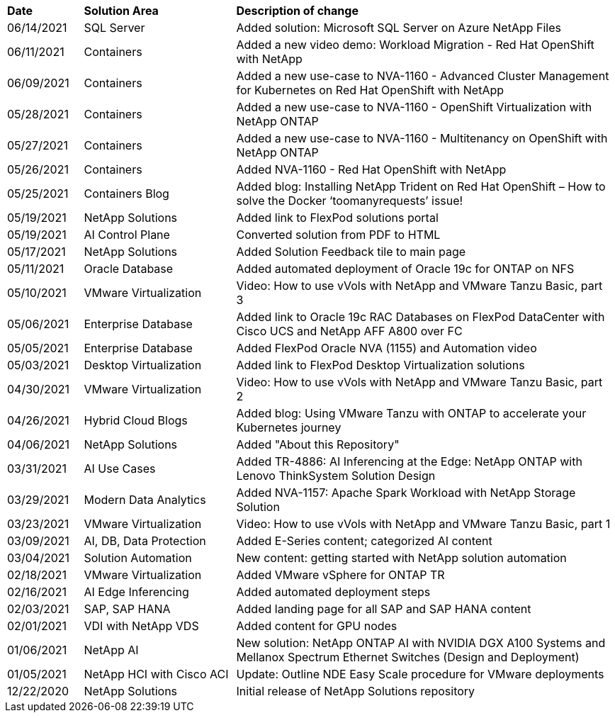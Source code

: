 [width=100%,cols="2, 4, 10",grid="all"]
|===
| *Date* | *Solution Area* | *Description of change*
// tag::ent-db[]
| 06/14/2021 | SQL Server  | Added solution: Microsoft SQL Server on Azure NetApp Files
// end::ent-db[]
// tag::containers[]
| 06/11/2021 | Containers | Added a new video demo: Workload Migration - Red Hat OpenShift with NetApp
// end::containers[]
// tag::containers[]
| 06/09/2021 | Containers | Added a new use-case to NVA-1160 - Advanced Cluster Management for Kubernetes on Red Hat OpenShift with NetApp
// end::containers[]
// tag::containers[]
| 05/28/2021 | Containers | Added a new use-case to NVA-1160 - OpenShift Virtualization with NetApp ONTAP
// end::containers[]
// tag::containers[]
| 05/27/2021 | Containers | Added a new use-case to NVA-1160 - Multitenancy on OpenShift with NetApp ONTAP
// end::containers[]
// tag::containers[]
| 05/26/2021 | Containers | Added NVA-1160 - Red Hat OpenShift with NetApp
// end::containers[]
// tag::containers[]
| 05/25/2021 | Containers Blog | Added blog: Installing NetApp Trident on Red Hat OpenShift – How to solve the Docker ‘toomanyrequests’ issue!
// end::containers[]
// tag::general[]
| 05/19/2021 | NetApp Solutions | Added link to FlexPod solutions portal
// end::general[]
// tag::aiml[]
| 05/19/2021 | AI Control Plane | Converted solution from PDF to HTML
// end::aiml[]
// tag::general[]
| 05/17/2021 | NetApp Solutions | Added Solution Feedback tile to main page
// end::general[]
// tag::ent-db[]
// tag::automation[]
| 05/11/2021 | Oracle Database | Added automated deployment of Oracle 19c for ONTAP on NFS
// end::automation[]
// end::ent-db[]
// tag::vmware[]
// tag::containers[]
| 05/10/2021 | VMware Virtualization | Video: How to use vVols with NetApp and VMware Tanzu Basic, part 3
// end::containers[]
// end::vmware[]
// tag::ent-db[]
| 05/06/2021 | Enterprise Database | Added link to Oracle 19c RAC Databases on FlexPod DataCenter with Cisco UCS and NetApp AFF A800 over FC
| 05/05/2021 | Enterprise Database | Added FlexPod Oracle NVA (1155) and Automation video
// end::ent-db[]
// tag::vdi[]
| 05/03/2021 | Desktop Virtualization | Added link to FlexPod Desktop Virtualization solutions
// end::vdi[]
// tag::vmware[]
// tag::containers[]
| 04/30/2021 | VMware Virtualization | Video: How to use vVols with NetApp and VMware Tanzu Basic, part 2
// end::containers[]
// end::vmware[]
// tag::vmware[]
// tag::containers[]
| 04/26/2021 | Hybrid Cloud Blogs | Added blog: Using VMware Tanzu with ONTAP to accelerate your Kubernetes journey
// end::containers[]
// end::vmware[]
// tag::general[]
| 04/06/2021 | NetApp Solutions | Added "About this Repository"
// end::general[]
// tag::aiml[]
| 03/31/2021 | AI Use Cases | Added TR-4886: AI Inferencing at the Edge: NetApp ONTAP with Lenovo ThinkSystem Solution Design
| 03/29/2021 | Modern Data Analytics | Added NVA-1157: Apache Spark Workload with NetApp Storage Solution
// end::aiml[]
// tag::vmware[]
// tag::containers[]
| 03/23/2021 | VMware Virtualization | Video: How to use vVols with NetApp and VMware Tanzu Basic, part 1
// end::containers[]
// end::vmware[]
// tag::aiml[]
| 03/09/2021 | AI, DB, Data Protection | Added E-Series content; categorized AI content
// end::aiml[]
// tag::automation[]
| 03/04/2021 | Solution Automation | New content: getting started with NetApp solution automation
// end::automation[]
// tag::vmware[]
| 02/18/2021 | VMware Virtualization | Added VMware vSphere for ONTAP TR
// end::vmware[]
// tag::aiml[]
| 02/16/2021 | AI Edge Inferencing | Added automated deployment steps
// end::aiml[]
// tag::apps[]
| 02/03/2021 | SAP, SAP HANA | Added landing page for all SAP and SAP HANA content
// end::apps[]
// tag::vdi[]
| 02/01/2021 | VDI with NetApp VDS | Added content for GPU nodes
// end::vdi[]
// tag::aiml[]
| 01/06/2021 | NetApp AI | New solution: NetApp ONTAP AI with NVIDIA DGX A100 Systems and Mellanox Spectrum Ethernet Switches (Design and Deployment)
// end::aiml[]
// tag::infra[]
| 01/05/2021 | NetApp HCI with Cisco ACI | Update: Outline NDE Easy Scale procedure for VMware deployments
// end::infra[]
// tag::general[]
| 12/22/2020 | NetApp Solutions | Initial release of NetApp Solutions repository
// end::general[]
|===
